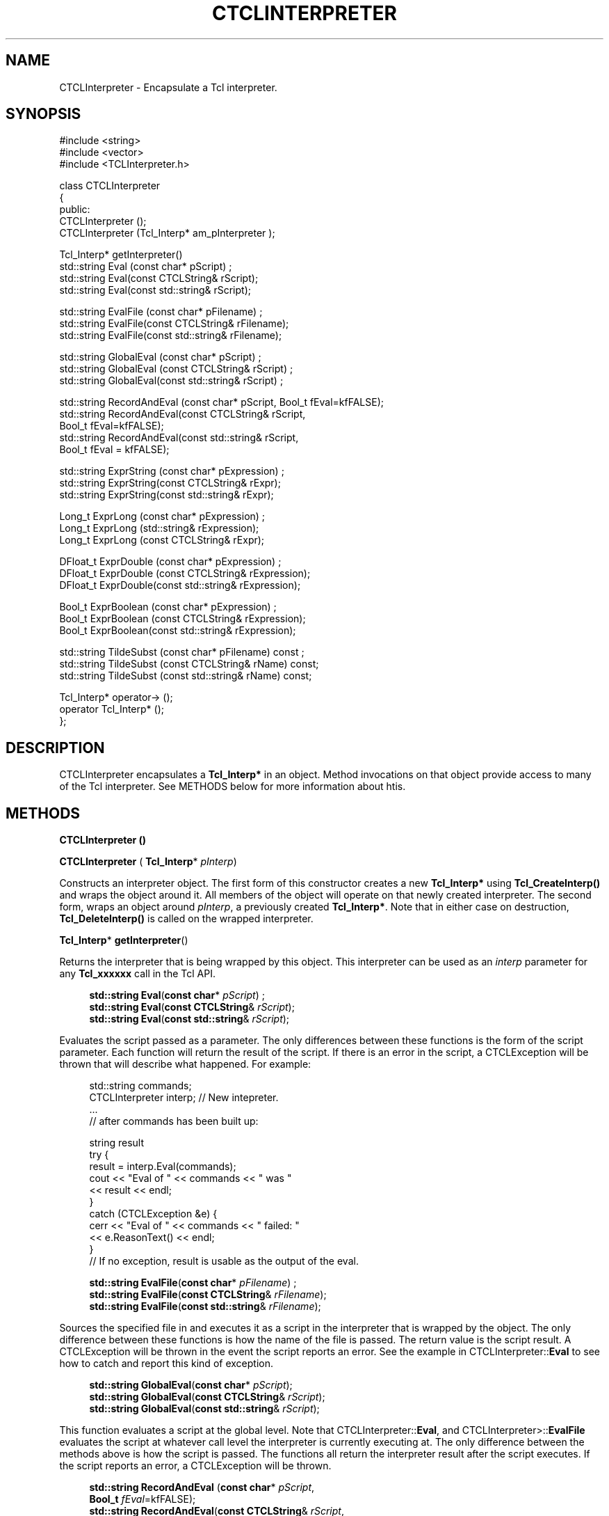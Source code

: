 '\" t
.\"     Title: CTCLInterpreter
.\"    Author: [FIXME: author] [see http://docbook.sf.net/el/author]
.\" Generator: DocBook XSL Stylesheets v1.76.1 <http://docbook.sf.net/>
.\"      Date: 11/23/2015
.\"    Manual: [FIXME: manual]
.\"    Source: [FIXME: source]
.\"  Language: English
.\"
.TH "CTCLINTERPRETER" "3" "11/23/2015" "[FIXME: source]" "[FIXME: manual]"
.\" -----------------------------------------------------------------
.\" * Define some portability stuff
.\" -----------------------------------------------------------------
.\" ~~~~~~~~~~~~~~~~~~~~~~~~~~~~~~~~~~~~~~~~~~~~~~~~~~~~~~~~~~~~~~~~~
.\" http://bugs.debian.org/507673
.\" http://lists.gnu.org/archive/html/groff/2009-02/msg00013.html
.\" ~~~~~~~~~~~~~~~~~~~~~~~~~~~~~~~~~~~~~~~~~~~~~~~~~~~~~~~~~~~~~~~~~
.ie \n(.g .ds Aq \(aq
.el       .ds Aq '
.\" -----------------------------------------------------------------
.\" * set default formatting
.\" -----------------------------------------------------------------
.\" disable hyphenation
.nh
.\" disable justification (adjust text to left margin only)
.ad l
.\" -----------------------------------------------------------------
.\" * MAIN CONTENT STARTS HERE *
.\" -----------------------------------------------------------------
.SH "NAME"
CTCLInterpreter \- Encapsulate a Tcl interpreter\&.
.SH "SYNOPSIS"
.sp
.nf
#include <string>
#include <vector>
#include <TCLInterpreter\&.h>

class CTCLInterpreter
{
public:
  CTCLInterpreter ();
  CTCLInterpreter (Tcl_Interp* am_pInterpreter  );

  Tcl_Interp* getInterpreter()
  std::string Eval (const char* pScript) ;
  std::string Eval(const CTCLString& rScript);
  std::string Eval(const std::string& rScript);

  std::string EvalFile (const char* pFilename)   ;
  std::string EvalFile(const CTCLString& rFilename);
  std::string EvalFile(const std::string& rFilename);

  std::string GlobalEval (const char* pScript)   ;
  std::string GlobalEval (const CTCLString& rScript) ;
  std::string GlobalEval(const std::string& rScript) ;

  std::string RecordAndEval (const char* pScript, Bool_t fEval=kfFALSE);
  std::string RecordAndEval(const CTCLString& rScript,
                            Bool_t fEval=kfFALSE);
  std::string RecordAndEval(const std::string& rScript,
                            Bool_t fEval = kfFALSE);

  std::string ExprString (const char* pExpression)   ;
  std::string ExprString(const CTCLString& rExpr);
  std::string ExprString(const std::string& rExpr);

  Long_t ExprLong (const char* pExpression)   ;
  Long_t ExprLong (std::string& rExpression);
  Long_t ExprLong (const CTCLString& rExpr);

  DFloat_t ExprDouble (const char* pExpression)   ;
  DFloat_t ExprDouble (const CTCLString& rExpression);
  DFloat_t ExprDouble(const std::string& rExpression);

  Bool_t ExprBoolean (const char*  pExpression)   ;
  Bool_t ExprBoolean (const CTCLString& rExpression);
  Bool_t ExprBoolean(const std::string& rExpression);

  std::string TildeSubst (const char* pFilename) const  ;
  std::string TildeSubst (const CTCLString& rName) const;
  std::string TildeSubst (const std::string& rName) const;

  Tcl_Interp* operator\-> ();
  operator Tcl_Interp* ();
};



    
.fi
.SH "DESCRIPTION"
.PP

CTCLInterpreter
encapsulates a
\fBTcl_Interp*\fR
in an object\&. Method invocations on that object provide access to many of the Tcl interpreter\&. See METHODS below for more information about htis\&.
.SH "METHODS"
.PP

\fBCTCLInterpreter () \fR
.PP

\fBCTCLInterpreter\fR
(
\fBTcl_Interp\fR*
\fIpInterp\fR)
.PP
Constructs an interpreter object\&. The first form of this constructor creates a new
\fBTcl_Interp*\fR
using
\fBTcl_CreateInterp()\fR
and wraps the object around it\&. All members of the object will operate on that newly created interpreter\&. The second form, wraps an object around
\fIpInterp\fR, a previously created
\fBTcl_Interp*\fR\&. Note that in either case on destruction,
\fBTcl_DeleteInterp()\fR
is called on the wrapped interpreter\&.
.PP

\fBTcl_Interp\fR*
\fBgetInterpreter\fR()
.PP
Returns the interpreter that is being wrapped by this object\&. This interpreter can be used as an
\fIinterp\fR
parameter for any
\fBTcl_xxxxxx\fR
call in the Tcl API\&.
.PP

.sp
.if n \{\
.RS 4
.\}
.nf
\fBstd::string\fR \fBEval\fR(\fBconst char\fR* \fIpScript\fR) ;
\fBstd::string\fR \fBEval\fR(\fBconst CTCLString\fR& \fIrScript\fR);
\fBstd::string\fR \fBEval\fR(\fBconst std::string\fR& \fIrScript\fR);
            
.fi
.if n \{\
.RE
.\}
.PP
Evaluates the script passed as a parameter\&. The only differences between these functions is the form of the script parameter\&. Each function will return the result of the script\&. If there is an error in the script, a
CTCLException
will be thrown that will describe what happened\&. For example:
.sp
.if n \{\
.RS 4
.\}
.nf
    std::string commands;
    CTCLInterpreter interp;     // New intepreter\&.
    \&.\&.\&.
    // after commands has been built up:

    string result
    try {
        result = interp\&.Eval(commands);
        cout << "Eval of " << commands << " was "
             <<  result << endl;
    }
    catch (CTCLException &e) {
        cerr << "Eval of " << commands << " failed: "
             << e\&.ReasonText() << endl;
    }
    // If no exception, result is usable as the output of the eval\&.

            
.fi
.if n \{\
.RE
.\}
.PP

.sp
.if n \{\
.RS 4
.\}
.nf
  \fBstd::string\fR \fBEvalFile\fR(\fBconst char\fR* \fIpFilename\fR)   ;
  \fBstd::string\fR \fBEvalFile\fR(\fBconst CTCLString\fR& \fIrFilename\fR);
  \fBstd::string\fR \fBEvalFile\fR(\fBconst std::string\fR& \fIrFilename\fR);
        
.fi
.if n \{\
.RE
.\}
.PP
Sources the specified file in and executes it as a script in the interpreter that is wrapped by the object\&. The only difference between these functions is how the name of the file is passed\&. The return value is the script result\&. A
CTCLException
will be thrown in the event the script reports an error\&. See the example in
CTCLInterpreter::\fBEval\fR
to see how to catch and report this kind of exception\&.
.PP

.sp
.if n \{\
.RS 4
.\}
.nf
  \fBstd::string\fR \fBGlobalEval\fR(\fBconst char\fR* \fIpScript\fR);
  \fBstd::string\fR \fBGlobalEval\fR(\fBconst CTCLString\fR& \fIrScript\fR);
  \fBstd::string\fR \fBGlobalEval\fR(\fBconst std::string\fR& \fIrScript\fR);
            
.fi
.if n \{\
.RE
.\}
.PP
This function evaluates a script at the global level\&. Note that
CTCLInterpreter::\fBEval\fR, and
CTCLInterpreter>::\fBEvalFile\fR
evaluates the script at whatever call level the interpreter is currently executing at\&. The only difference between the methods above is how the script is passed\&. The functions all return the interpreter result after the script executes\&. If the script reports an error, a
CTCLException
will be thrown\&.
.PP

.sp
.if n \{\
.RS 4
.\}
.nf
  \fBstd::string\fR \fBRecordAndEval\fR (\fBconst char\fR* \fIpScript\fR,
                       \fBBool_t\fR \fIfEval\fR=kfFALSE);
  \fBstd::string\fR \fBRecordAndEval\fR(\fBconst CTCLString\fR& \fIrScript\fR,
                       \fBBool_t\fR \fIfEval\fR=kfFALSE);
  \fBstd::string\fR \fBRecordAndEval\fR(\fBconst std::string\fR& \fIrScript\fR,
                      \fBBool_t\fR \fIfEval\fR=kfFALSE);
            
.fi
.if n \{\
.RE
.\}
.PP
Records a script in the Tcl interpreter history and, if
\fIfEval\fR
is
kfTRUE, evaluates it as well\&. The return value is the interpreter result, which is only meaningful if the script was evalutated\&. If the script reports an error, a
CTCLException
is thrown\&.
.PP

.sp
.if n \{\
.RS 4
.\}
.nf
  \fBstd::string\fR \fBExprString\fR(\fBconst char\fR* \fIpExpression\fR);
  \fBstd::string\fR \fBExprString\fR(\fBconst CTCLString\fR& \fIrExpr\fR);
  \fBstd::string\fR \fBExprString\fR(\fBconst std::string\fR& \fIrExpr\fR);
            
.fi
.if n \{\
.RE
.\}
.PP
Evaluates an expression (as if with the
\fBexpr\fR
Tcl command), and returns the result of the evaluation as a string\&. If the expression has an error, a
CTCLException
will be thrown\&. The only difference between these functions is how the expression is passed\&.
.PP

.sp
.if n \{\
.RS 4
.\}
.nf
  \fBLong_t\fR \fBExprLong\fR(\fBconst char\fR* \fIpExpression\fR)   ;
  \fBLong_t\fR \fBExprLong\fR(\fBstd::string\fR& \fIrExpression\fR);
  \fBLong_t\fR \fBExprLong\fR(\fBconst CTCLString\fR& \fIrExpr\fR);
            
.fi
.if n \{\
.RE
.\}
.PP
Evaluates an expression (as if with the
\fBexpr\fR
Tcl command)\&. If the result can be converted into an integer, it is returned as a
\fBLong_t\fR\&. If the expression either cannot be converted to an integer (e\&.g\&. it\*(Aqs a non\-numerical expression), or if the expression contains an error, a
CTCLException
will be thrown\&.
.PP

.sp
.if n \{\
.RS 4
.\}
.nf
  \fBDFloat_t\fR \fBExprDouble\fR(\fBconst char\fR* \fIpExpression\fR)   ;
  \fBDFloat_t\fR \fBExprDouble\fR(\fBconst CTCLString\fR& \fIrExpression\fR);
  \fBDFloat_t\fR \fBExprDouble\fR(\fBconst std::string\fR& \fIrExpression\fR);
            
.fi
.if n \{\
.RE
.\}
.PP
Evaluates the parameter as an expression (as if with the
\fBexpr\fR
Tcl command)\&. If the result can be converted to a floating point value it is returned as the function value\&. If not, or if there is an error in the expression, a
CTCLException
is thrown\&.
.PP

.sp
.if n \{\
.RS 4
.\}
.nf
  \fBBool_t\fR \fBExprBoolean\fR(\fBconst char\fR*  \fIpExpression\fR)   ;
  \fBBool_t\fR \fBExprBoolean\fR(\fBconst CTCLString\fR& \fIrExpression\fR);
  \fBBool_t\fR \fBExprBoolean\fR(\fBconst std::string\fR& \fIrExpression\fR);
            
.fi
.if n \{\
.RE
.\}
.PP
Evaluates the parameter as an expression (as if with the
\fBexpr\fR
Tcl command)\&. If the result can be interpreted as a boolean, it is returned as the function value\&. If not, or if there is an error in the expression, a
CTCLException
is thrown\&.
.PP

.sp
.if n \{\
.RS 4
.\}
.nf
  \fBstd::string\fR \fBTildeSubst\fR(\fBconst char\fR* \fIpFilename\fR) const  ;
  \fBstd::string\fR \fBTildeSubst\fR(\fBconst CTCLString\fR& \fIrName\fR) const;
  \fBstd::string\fR \fBTildeSubst\fR(\fBconst std::string\fR& \fIrName\fR) const;
            
.fi
.if n \{\
.RE
.\}
.PP
Performs tilde substitution on its parameter\&. Tilde substitution means that leading  characters are expanded to the current user\*(Aqs home directory path, while a leading  followed by a word that is a username will be expanded to the home directory path of that user\&. The expanded value is returned\&. Note thatthe use of this member is deprecated as the underlying Tcl library function is also deprecated\&.
.PP

.sp
.if n \{\
.RS 4
.\}
.nf
  \fBTcl_Interp\fR* \fBoperator\->\fR();
  \fBoperator Tcl_Interp* \fR();
        
.fi
.if n \{\
.RE
.\}
.PP
These two functions allow objects that are
CTCLInterpreter
objects to be treated as if they were
\fBTcl_Interp*\fR\*(Aqs\&.
\fBoperator\->\fR
supports dereferncing to fields of the wrapped interpreter (note that this is now deprecated within Tcl itself)\&.
\fBoperator Tcl_Interp*\fR
supports dynamic type conversion from a
CTCLInterpreteter
object and a
\fBTcl_Interp*\fR
pointer\&.
.SH "DEFECTS"
.PP
It is not possible to avoid destroying the interpreter when the object is destroyed\&.
.SH "SEE ALSO"
.PP
CTCLException, CTCLApplication, CTCLChannel, CTCLCommandPackage, CTCLFileHandler, CTCLList, CTCLObject, CTCLObjectProcessor, CTCLTimer, CTCLVariable

